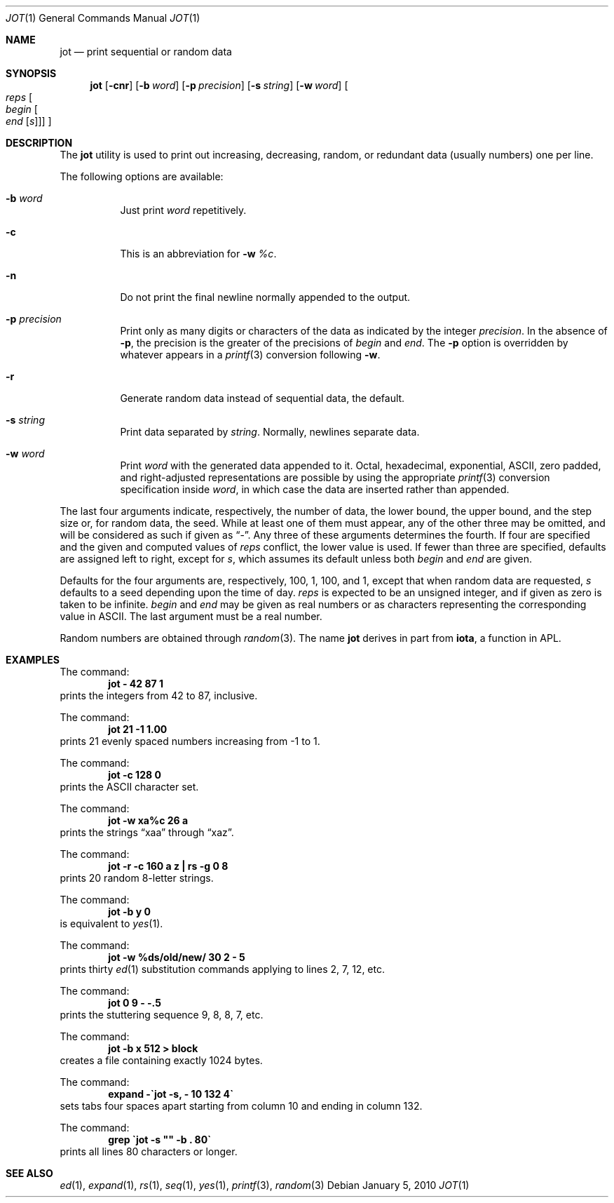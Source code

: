 .\"	$NetBSD$
.\"
.\" Copyright (c) 1993
.\"	The Regents of the University of California.  All rights reserved.
.\"
.\" Redistribution and use in source and binary forms, with or without
.\" modification, are permitted provided that the following conditions
.\" are met:
.\" 1. Redistributions of source code must retain the above copyright
.\"    notice, this list of conditions and the following disclaimer.
.\" 2. Redistributions in binary form must reproduce the above copyright
.\"    notice, this list of conditions and the following disclaimer in the
.\"    documentation and/or other materials provided with the distribution.
.\" 3. Neither the name of the University nor the names of its contributors
.\"    may be used to endorse or promote products derived from this software
.\"    without specific prior written permission.
.\"
.\" THIS SOFTWARE IS PROVIDED BY THE REGENTS AND CONTRIBUTORS ``AS IS'' AND
.\" ANY EXPRESS OR IMPLIED WARRANTIES, INCLUDING, BUT NOT LIMITED TO, THE
.\" IMPLIED WARRANTIES OF MERCHANTABILITY AND FITNESS FOR A PARTICULAR PURPOSE
.\" ARE DISCLAIMED.  IN NO EVENT SHALL THE REGENTS OR CONTRIBUTORS BE LIABLE
.\" FOR ANY DIRECT, INDIRECT, INCIDENTAL, SPECIAL, EXEMPLARY, OR CONSEQUENTIAL
.\" DAMAGES (INCLUDING, BUT NOT LIMITED TO, PROCUREMENT OF SUBSTITUTE GOODS
.\" OR SERVICES; LOSS OF USE, DATA, OR PROFITS; OR BUSINESS INTERRUPTION)
.\" HOWEVER CAUSED AND ON ANY THEORY OF LIABILITY, WHETHER IN CONTRACT, STRICT
.\" LIABILITY, OR TORT (INCLUDING NEGLIGENCE OR OTHERWISE) ARISING IN ANY WAY
.\" OUT OF THE USE OF THIS SOFTWARE, EVEN IF ADVISED OF THE POSSIBILITY OF
.\" SUCH DAMAGE.
.\"
.\"	@(#)jot.1	8.1 (Berkeley) 6/6/93
.\"
.Dd January 5, 2010
.Dt JOT 1
.Os
.Sh NAME
.Nm jot
.Nd print sequential or random data
.Sh SYNOPSIS
.Nm
.Op Fl cnr
.Op Fl b Ar word
.Op Fl p Ar precision
.Op Fl s Ar string
.Op Fl w Ar word
.Oo Ar reps
.Oo Ar begin
.Oo Ar end
.Op Ar s
.Oc
.Oc
.Oc
.Sh DESCRIPTION
The
.Nm jot
utility is used to print out increasing, decreasing, random,
or redundant data (usually numbers) one per line.
.Pp
The following options are available:
.Bl -tag -width indent
.It Fl b Ar word
Just print
.Ar word
repetitively.
.It Fl c
This is an abbreviation for
.Fl w Ar %c .
.It Fl n
Do not print the final newline normally appended to the output.
.It Fl p Ar precision
Print only as many digits or characters of the data
as indicated by the integer
.Ar precision .
In the absence of
.Fl p ,
the precision is the greater of the precisions of
.Ar begin
and
.Ar end .
The
.Fl p
option is overridden by whatever appears in a
.Xr printf 3
conversion following
.Fl w .
.It Fl r
Generate random data instead of sequential data, the default.
.It Fl s Ar string
Print data separated by
.Ar string .
Normally, newlines separate data.
.It Fl w Ar word
Print
.Ar word
with the generated data appended to it.
Octal, hexadecimal, exponential, ASCII, zero padded,
and right-adjusted representations
are possible by using the appropriate
.Xr printf 3
conversion specification inside
.Ar word ,
in which case the data are inserted rather than appended.
.El
.Pp
The last four arguments indicate, respectively,
the number of data, the lower bound, the upper bound,
and the step size or, for random data, the seed.
While at least one of them must appear,
any of the other three may be omitted, and
will be considered as such if given as
.Dq - .
Any three of these arguments determines the fourth.
If four are specified and the given and computed values of
.Ar reps
conflict, the lower value is used.
If fewer than three are specified, defaults are assigned
left to right, except for
.Ar s ,
which assumes its default unless both
.Ar begin
and
.Ar end
are given.
.Pp
Defaults for the four arguments are, respectively,
100, 1, 100, and 1, except that when random data are requested,
.Ar s
defaults to a seed depending upon the time of day.
.Ar reps
is expected to be an unsigned integer,
and if given as zero is taken to be infinite.
.Ar begin
and
.Ar end
may be given as real numbers or as characters
representing the corresponding value in ASCII.
The last argument must be a real number.
.Pp
Random numbers are obtained through
.Xr random 3 .
The name
.Nm jot
derives in part from
.Nm iota ,
a function in APL.
.Sh EXAMPLES
The command:
.Dl "jot - 42 87 1"
prints the integers from 42 to 87, inclusive.
.Pp
The command:
.Dl "jot 21 \-1 1.00"
prints 21 evenly spaced numbers increasing from \-1 to 1.
.Pp
The command:
.Dl "jot \-c 128 0"
prints the ASCII character set.
.Pp
The command:
.Dl "jot \-w xa%c 26 a"
prints the strings
.Dq xaa
through
.Dq xaz .
.Pp
The command:
.Dl "jot \-r \-c 160 a z | rs \-g 0 8"
prints 20 random 8-letter strings.
.Pp
The command:
.Dl "jot \-b y 0"
is equivalent to
.Xr yes 1 .
.Pp
The command:
.Dl "jot \-w %ds/old/new/ 30 2 \- 5"
prints thirty
.Xr ed 1
substitution commands applying to lines 2, 7, 12, etc.
.Pp
The command:
.Dl "jot 0 9 \- \-.5"
prints the stuttering sequence 9, 8, 8, 7, etc.
.Pp
The command:
.Dl "jot \-b x 512 \*[Gt] block"
creates a file containing exactly 1024 bytes.
.Pp
The command:
.Dl "expand \-\`jot \-s, \- 10 132 4\`"
sets tabs four spaces apart starting
from column 10 and ending in column 132.
.Pp
The command:
.Dl "grep \`jot \-s """" \-b . 80\`"
prints all lines 80 characters or longer.
.Sh SEE ALSO
.Xr ed 1 ,
.Xr expand 1 ,
.Xr rs 1 ,
.Xr seq 1 ,
.Xr yes 1 ,
.Xr printf 3 ,
.Xr random 3

